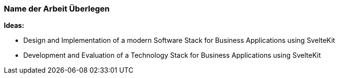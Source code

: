 

### Name der Arbeit Überlegen

*Ideas:*

* Design and Implementation of a modern Software Stack for Business Applications using SvelteKit

* Development and Evaluation of a Technology Stack for Business Applications using SvelteKit